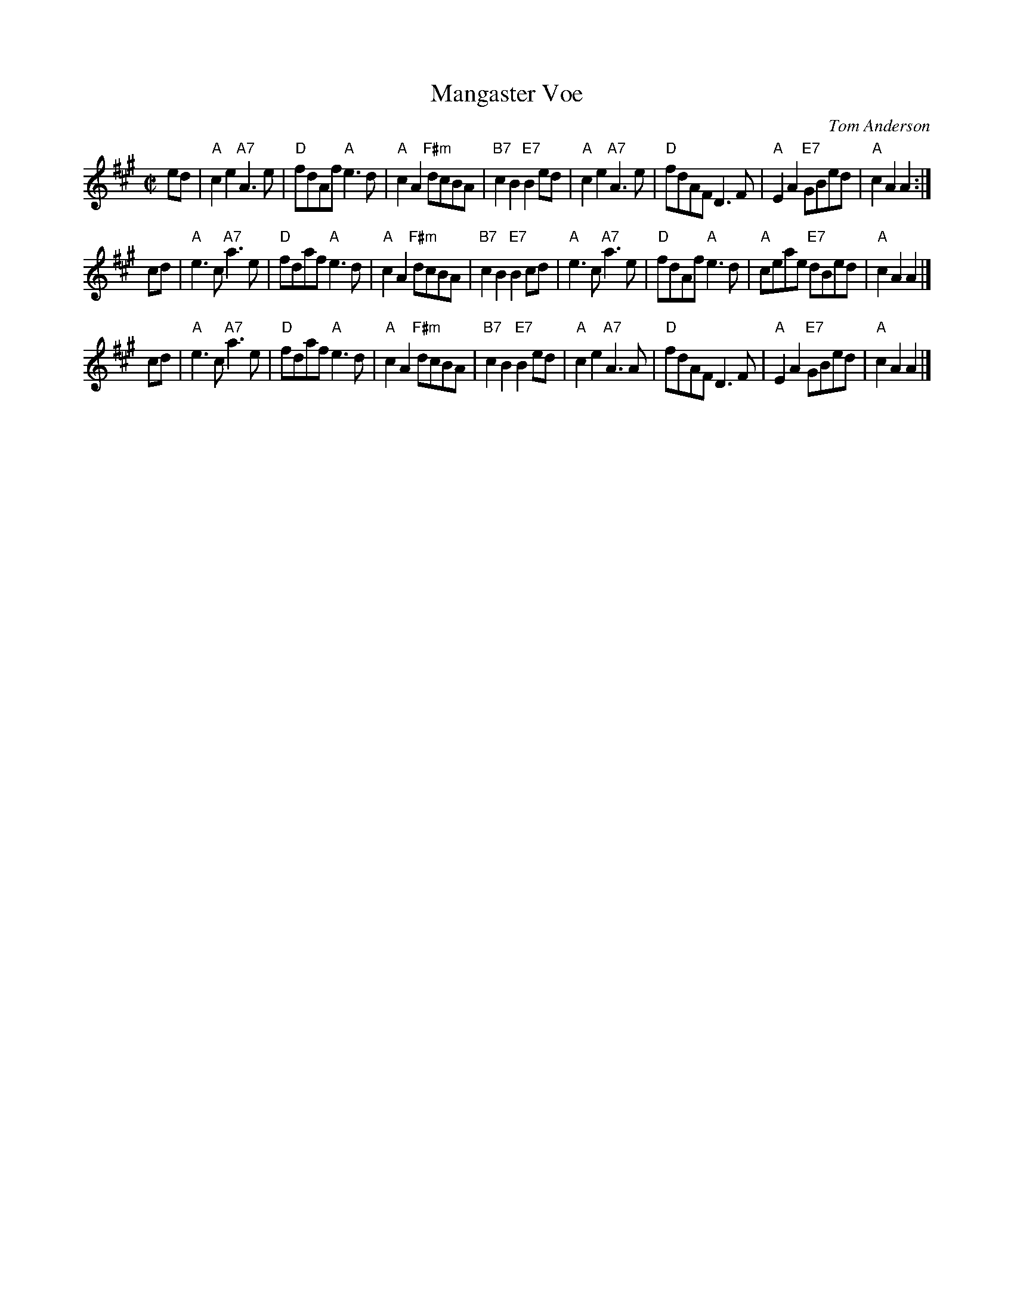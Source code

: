 X: 1
T: Mangaster Voe
C: Tom Anderson
B: Tom Anderson Collection I
R: march
Z: 2014 John Chambers <jc:trillian.mit.edu>
S: page from Concord Slow Scottish Session collection "Arr. \251 B. McOwen, April 1996"
M: C|
L: 1/8
K: A
ed |\
"A"c2e2 "A7"A3e | "D"fdAf "A"e3d | "A"c2A2 "F#m"dcBA | "B7"c2B2 "E7"B2ed |\
"A"c2e2 "A7"A3e | "D"fdAF D3F | "A"E2A2 "E7"GBed | "A"c2A2 A2 :|
cd |\
"A"e3c "A7"a3e | "D"fdaf "A"e3d | "A"c2A2 "F#m"dcBA | "B7"c2B2 "E7"B2cd |\
"A"e3c "A7"a3e | "D"fdAf "A"e3d | "A"ceae "E7"dBed | "A"c2A2 A2 |]
cd |\
"A"e3c "A7"a3e | "D"fdaf "A"e3d | "A"c2A2 "F#m"dcBA | "B7"c2B2 "E7"B2ed |\
"A"c2e2 "A7"A3A | "D"fdAF D3F | "A"E2A2 "E7"GBed | "A"c2A2 A2 |]
